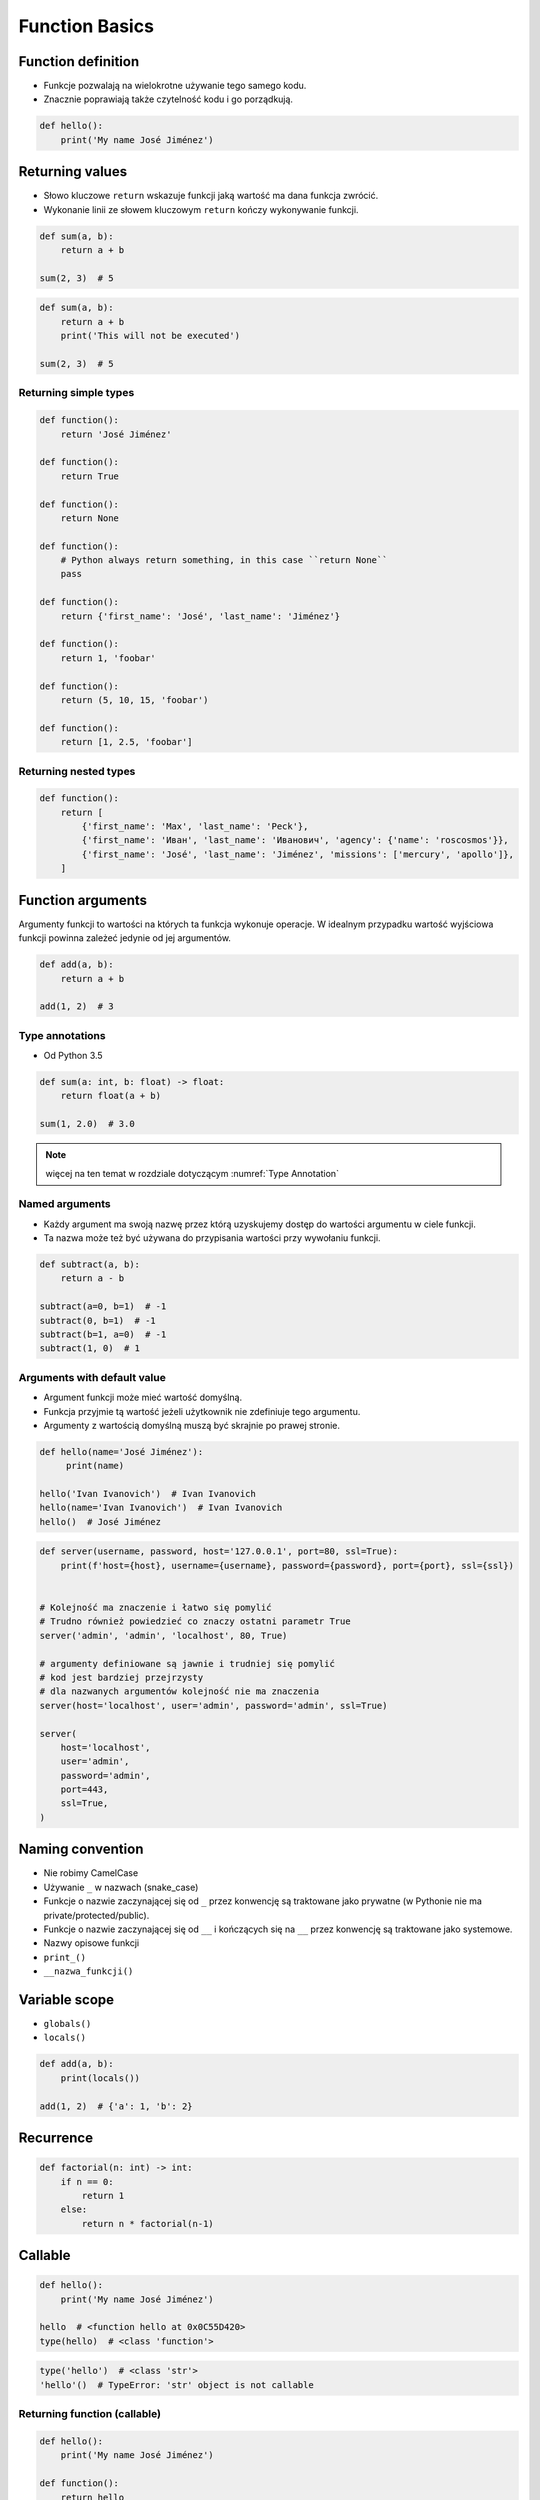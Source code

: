 .. _Function Basics:

***************
Function Basics
***************


Function definition
===================
* Funkcje pozwalają na wielokrotne używanie tego samego kodu.
* Znacznie poprawiają także czytelność kodu i go porządkują.

.. code-block:: python

    def hello():
        print('My name José Jiménez')


Returning values
================
* Słowo kluczowe ``return`` wskazuje funkcji jaką wartość ma dana funkcja zwrócić.
* Wykonanie linii ze słowem kluczowym ``return`` kończy wykonywanie funkcji.

.. code-block:: python

    def sum(a, b):
        return a + b

    sum(2, 3)  # 5

.. code-block:: python

    def sum(a, b):
        return a + b
        print('This will not be executed')

    sum(2, 3)  # 5

Returning simple types
----------------------
.. code-block:: python

    def function():
        return 'José Jiménez'

    def function():
        return True

    def function():
        return None

    def function():
        # Python always return something, in this case ``return None``
        pass

    def function():
        return {'first_name': 'José', 'last_name': 'Jiménez'}

    def function():
        return 1, 'foobar'

    def function():
        return (5, 10, 15, 'foobar')

    def function():
        return [1, 2.5, 'foobar']

Returning nested types
----------------------
.. code-block:: python

    def function():
        return [
            {'first_name': 'Max', 'last_name': 'Peck'},
            {'first_name': 'Иван', 'last_name': 'Иванович', 'agency': {'name': 'roscosmos'}},
            {'first_name': 'José', 'last_name': 'Jiménez', 'missions': ['mercury', 'apollo']},
        ]

Function arguments
==================
Argumenty funkcji to wartości na których ta funkcja wykonuje operacje. W idealnym przypadku wartość wyjściowa funkcji powinna zależeć jedynie od jej argumentów.

.. code-block:: python

    def add(a, b):
        return a + b

    add(1, 2)  # 3

Type annotations
----------------
* Od Python 3.5

.. code-block:: python

    def sum(a: int, b: float) -> float:
        return float(a + b)

    sum(1, 2.0)  # 3.0

.. note:: więcej na ten temat w rozdziale dotyczącym :numref:`Type Annotation`

Named arguments
---------------
* Każdy argument ma swoją nazwę przez którą uzyskujemy dostęp do wartości argumentu w ciele funkcji.
* Ta nazwa może też być używana do przypisania wartości przy wywołaniu funkcji.

.. code-block:: python

    def subtract(a, b):
        return a - b

    subtract(a=0, b=1)  # -1
    subtract(0, b=1)  # -1
    subtract(b=1, a=0)  # -1
    subtract(1, 0)  # 1

Arguments with default value
----------------------------
* Argument funkcji może mieć wartość domyślną.
* Funkcja przyjmie tą wartość jeżeli użytkownik nie zdefiniuje tego argumentu.
* Argumenty z wartością domyślną muszą być skrajnie po prawej stronie.

.. code-block:: python

    def hello(name='José Jiménez'):
         print(name)

    hello('Ivan Ivanovich')  # Ivan Ivanovich
    hello(name='Ivan Ivanovich')  # Ivan Ivanovich
    hello()  # José Jiménez

.. code-block:: python

    def server(username, password, host='127.0.0.1', port=80, ssl=True):
        print(f'host={host}, username={username}, password={password}, port={port}, ssl={ssl})


    # Kolejność ma znaczenie i łatwo się pomylić
    # Trudno również powiedzieć co znaczy ostatni parametr True
    server('admin', 'admin', 'localhost', 80, True)

    # argumenty definiowane są jawnie i trudniej się pomylić
    # kod jest bardziej przejrzysty
    # dla nazwanych argumentów kolejność nie ma znaczenia
    server(host='localhost', user='admin', password='admin', ssl=True)

    server(
        host='localhost',
        user='admin',
        password='admin',
        port=443,
        ssl=True,
    )


Naming convention
=================
* Nie robimy CamelCase
* Używanie ``_`` w nazwach (snake_case)
* Funkcje o nazwie zaczynającej się od ``_`` przez konwencję są traktowane jako prywatne (w Pythonie nie ma private/protected/public).
* Funkcje o nazwie zaczynającej się od ``__`` i kończących się na ``__`` przez konwencję są traktowane jako systemowe.
* Nazwy opisowe funkcji
* ``print_()``
* ``__nazwa_funkcji()``


Variable scope
==============
* ``globals()``
* ``locals()``

.. code-block:: python

    def add(a, b):
        print(locals())

    add(1, 2)  # {'a': 1, 'b': 2}

Recurrence
==========
.. code-block:: python

    def factorial(n: int) -> int:
        if n == 0:
            return 1
        else:
            return n * factorial(n-1)


Callable
========
.. code-block:: python

    def hello():
        print('My name José Jiménez')

    hello  # <function hello at 0x0C55D420>
    type(hello)  # <class 'function'>

.. code-block:: python

    type('hello')  # <class 'str'>
    'hello'()  # TypeError: 'str' object is not callable

Returning function (callable)
-----------------------------
.. code-block:: python

    def hello():
        print('My name José Jiménez')

    def function():
        return hello

    my_name = function()  # <function __main__.my_func()>
    my_name()  # 'My name José Jiménez'

.. code-block:: python

    import datetime
    import time

    now = datetime.datetime.now()
    print(now)  # 1969-07-21 14:56:15
    time.sleep(10)
    print(now)  # 1969-07-21 14:56:15

.. code-block:: python

    import datetime
    import time

    now = datetime.datetime.now
    print(now())    # 1969-07-21 14:56:15
    time.sleep(10)
    print(now())    # 1969-07-21 14:56:25


Assignments
===========

Integer to string
-----------------
#. Napisz funkcję ``int_to_str``
#. Funkcja zamieni dowolnego ``int`` lub ``float`` na formę tekstową.

    .. code-block:: python

        int_to_str(1969)    # 'one nine six nine'
        int_to_str(31337)   # 'three one three three seven'
        int_to_str(13.37)   # 'one three and three seven'
        int_to_str(31.337)  # 'three one and three three seven'

#. Wersja zaawansowana:

    * pełne nazwy liczb
    * max 6 cyfr przed przecinkiem
    * max 5 cyfr po przecinku

    .. code-block:: python

        int_to_str(1969)   # 'one thousand nine hundred sixty nine'
        int_to_str(13.37)  # 'thirteen and thirty seven hundredths'

:Założenia:
    * Nazwa pliku: ``functions_int_str.py``
    * Szacunkowa długość kodu: około 15 linii
    * Maksymalny czas na zadanie: 15 min

:Co zadanie sprawdza?:
    * Definiowanie i uruchamianie funkcji
    * Sprawdzanie przypadków brzegowych (niekompatybilne argumenty)
    * Parsowanie argumentów funkcji
    * Definiowanie i korzystanie z ``dict`` z wartościami
    * Przypadek zaawansowany: argumenty pozycyjne i domyślne
    * Rzutowanie i konwersja typów

Roman numbers
-------------
#. Napisz program, który przeliczy wprowadzoną liczbę rzymską na jej postać dziesiętną.
#. Napisz drugą funkcję, która dokona procesu odwrotnego.

:Co zadanie sprawdza?:
    * Definiowanie i uruchamianie funkcji
    * Sprawdzanie przypadków brzegowych (niekompatybilne argumenty)
    * Parsowanie argumentów funkcji
    * Definiowanie i korzystanie z ``dict`` z wartościami
    * Sprawdzanie czy element istnieje w ``dict``
    * Rzutowanie i konwersja typów

:Założenia:
    * Nazwa pliku: ``functions_roman.py``
    * Szacunkowa długość kodu: około 15 linii
    * Maksymalny czas na zadanie: 15 min
